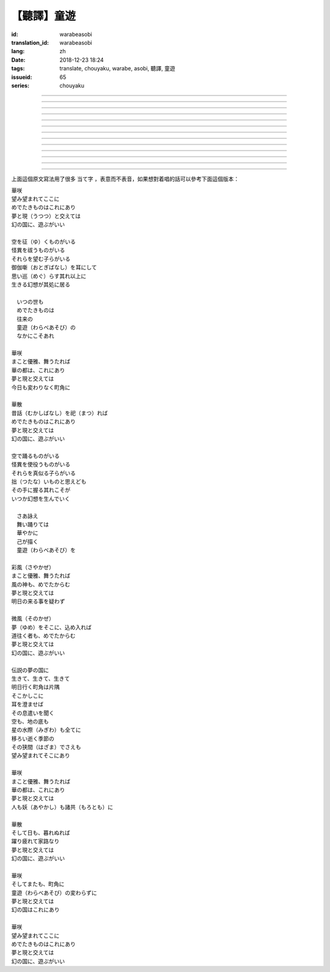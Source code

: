 【聽譯】童遊
===========================================

:id: warabeasobi
:translation_id: warabeasobi
:lang: zh
:date: 2018-12-23 18:24
:tags: translate, chouyaku, warabe, asobi, 聽譯, 童遊
:issueid: 65
:series: chouyaku

.. youtube:: 0CbvqJAfCRc


.. translate-paragraph::

    華咲

        花開

    望み望まれて此処に

        此處有求有應

    愛でたきものは此れに有り

        此處有喜愛之物

    夢と現と交えては

        夢境與現世交匯時

    :ruby:`幻想郷|幻の国` に、遊ぶがいい

        可於幻想鄉玩

----

.. translate-paragraph::

    空を征く者がいる

        有空中飛的

    怪異を祓う者がいる

        有驅散怪異的

    其れ等を望む子等がいる

        亦有期望她們的

    御伽噺を耳にして

        耳中聽聞怪誕軼事

    思い巡らす其れ以上に

        心中所思更爲怪異

    生きる幻想が其処に居る

        幻想中的生活正在彼處


----

.. translate-paragraph::


     　何時の世も

         　凡世間


     　愛でたきものは

         　喜愛之物

     　往来の

         　往來的

     　童遊の

         　孩童遊戲

     　中にこそ有れ

         　亦正在此處


----

.. translate-paragraph::

    華咲

        花開

    真優雅、舞うたれば

        當真優雅地翩翩起舞

    華の都は、此れに有り

        花都亦在此處

    夢と現と交えては

        夢境與現世交匯時

    今日も変わりなく町角に

        今日一如既往街頭巷角

----

.. translate-paragraph::

    華散

        花落

    :ruby:`口伝伝承|昔話` を祀れば

        祭念起過往軼事

    愛でたきものは此れに有り

        此處有喜愛之物

    夢と現と交えては

        夢境與現世交匯時

    :ruby:`幻想郷|幻の国` に、遊ぶがいい

        可於幻想鄉玩


----

.. translate-paragraph::

    空で踊る者がいる

        有空中起舞的

    怪異を使役う者がいる

        有使役怪異的

    其れ等を真似る子等がいる

        亦有模仿她們的

    拙いものと思えども

        回憶起舊時糗事

    その手に握る其れこそが

        手中緊握的正是

    何時か幻想を生んでいく

        何時幻想生於其中

----

.. translate-paragraph::

     　さあ詠え

         　來唱吧

     　舞い踊りては

         　隨歌起舞的

     　華やかに

         　繁花爛漫

     　己が描く

         　自己描繪

     　:ruby:`命名決闘|童遊` を

         　:ruby:`命名決闘|孩童遊戲`


----

.. translate-paragraph::

    彩風

        彩風

    真優雅、舞うたれば

        當真優雅地翩翩起舞

    風の神も、愛でたからむ

        風之神靈亦必欣然

    夢と現と交えては

        夢境與現世交匯時

    明日の来る事を疑わず

        明日之事毫不存疑


----

.. translate-paragraph::

    微風

        微風

    :ruby:`名|夢` を其処に、込め入れば

        以己之 :ruby:`名|夢` 混於彼處

    道往く者も、愛でたからむ

        往來之人亦必欣然

    夢と現と交えては

        夢境與現世交匯時

    :ruby:`幻想郷|幻の国` に、遊ぶがいい

        可於幻想鄉玩


----

.. translate-paragraph::

    伝説の夢の国に

        傳說中夢境的國度

    生きて、生きて、生きて

        但願生於其中

    明日行く町角は片隅

        明日所往街頭巷尾

    其処彼処に

        於之此處彼處

    耳を澄ませば

        如若清耳靜心

    その息遣いを聞く

        傾聽那氣息

    空も、地の底も

        空中亦，地底亦

    星の水際も全てに

        繁星的海岸亦全部

    移ろい逝く季節の

        交替過往的季節

    その狭間でさえも

        就算其中的間隙

    望み望まれて其処に有り

        亦在此處有求有應


----

.. translate-paragraph::

    華咲

        花開

    まこと優雅、舞うたれば

        當真優雅地翩翩起舞

    華の都は、此れに有り

        花之都亦在此處

    夢と現と交えては

        夢境與現世交匯時

    人も妖も諸共に

        人亦，妖亦，其餘亦


----

.. translate-paragraph::

    華散

        花落

    そして日も、暮れぬれば

        隨之日亦落時

    躍り疲れて家路なり

        舞盡成歸路

    夢と現と交えては

        夢境與現世交匯時

    :ruby:`幻想郷|幻の国` に、遊ぶがいい

        可於幻想鄉玩


----

.. translate-paragraph::

    華咲

        花開

    そして又も、町角に

        隨之又在巷角

    童遊の変わらずに

        往日無異的孩童遊戲

    夢と現と交えては

        夢境與現世交匯時

    :ruby:`幻想郷|幻の国` は此れに有り

        此處有幻想鄉

----

.. translate-paragraph::

    華咲

        花開

    望み望まれて此処に

        此處有求有應

    愛でたきものは此れに有り

        此處有喜愛之物

    夢と現と交えては

        夢境與現世交匯時

    :ruby:`幻想郷|幻の国` に、遊ぶがいい

        可於幻想鄉玩


上面這個原文寫法用了很多 当て字 ，表意而不表音，如果想對着唱的話可以參考下面這個版本：

| 華咲
| 望み望まれてここに
| めでたきものはこれにあり
| 夢と現（うつつ）と交えては
| 幻の国に、遊ぶがいい
|
| 空を征（ゆ）くものがいる
| 怪異を祓うものがいる
| それらを望む子らがいる
| 御伽噺（おとぎばなし）を耳にして
| 思い巡（めぐ）らす其れ以上に
| 生きる幻想が其処に居る
|
| 　いつの世も
| 　めでたきものは
| 　往来の
| 　童遊（わらべあそび）の
| 　なかにこそあれ
|
| 華咲
| まこと優雅、舞うたれば
| 華の都は、これにあり
| 夢と現と交えては
| 今日も変わりなく町角に
|
| 華散
| 昔話（むかしばなし）を祀（まつ）れば
| めでたきものはこれにあり
| 夢と現と交えては
| 幻の国に、遊ぶがいい
|
| 空で踊るものがいる
| 怪異を使役うものがいる
| それらを真似る子らがいる
| 拙（つたな）いものと思えども
| その手に握る其れこそが
| いつか幻想を生んでいく
|
| 　さあ詠え
| 　舞い踊りては
| 　華やかに
| 　己が描く
| 　童遊（わらべあそび）を
|
| 彩風（さやかぜ）
| まこと優雅、舞うたれば
| 風の神も、めでたからむ
| 夢と現と交えては
| 明日の来る事を疑わず
|
| 微風（そのかぜ）
| 夢（ゆめ）をそこに、込め入れば
| 道往く者も、めでたからむ
| 夢と現と交えては
| 幻の国に、遊ぶがいい
|
| 伝説の夢の国に
| 生きて、生きて、生きて
| 明日行く町角は片隅
| そこかしこに
| 耳を澄ませば
| その息遣いを聞く
| 空も、地の底も
| 星の水際（みぎわ）も全てに
| 移ろい逝く季節の
| その狭間（はざま）でさえも
| 望み望まれてそこにあり
|
| 華咲
| まこと優雅、舞うたれば
| 華の都は、これにあり
| 夢と現と交えては
| 人も妖（あやかし）も諸共（もろとも）に
|
| 華散
| そして日も、暮れぬれば
| 躍り疲れて家路なり
| 夢と現と交えては
| 幻の国に、遊ぶがいい
|
| 華咲
| そしてまたも、町角に
| 童遊（わらべあそび）の変わらずに
| 夢と現と交えては
| 幻の国はこれにあり
|
| 華咲
| 望み望まれてここに
| めでたきものはこれにあり
| 夢と現と交えては
| 幻の国に、遊ぶがいい
